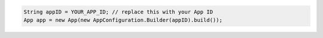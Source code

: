 .. code-block:: java

   String appID = YOUR_APP_ID; // replace this with your App ID
   App app = new App(new AppConfiguration.Builder(appID).build());
